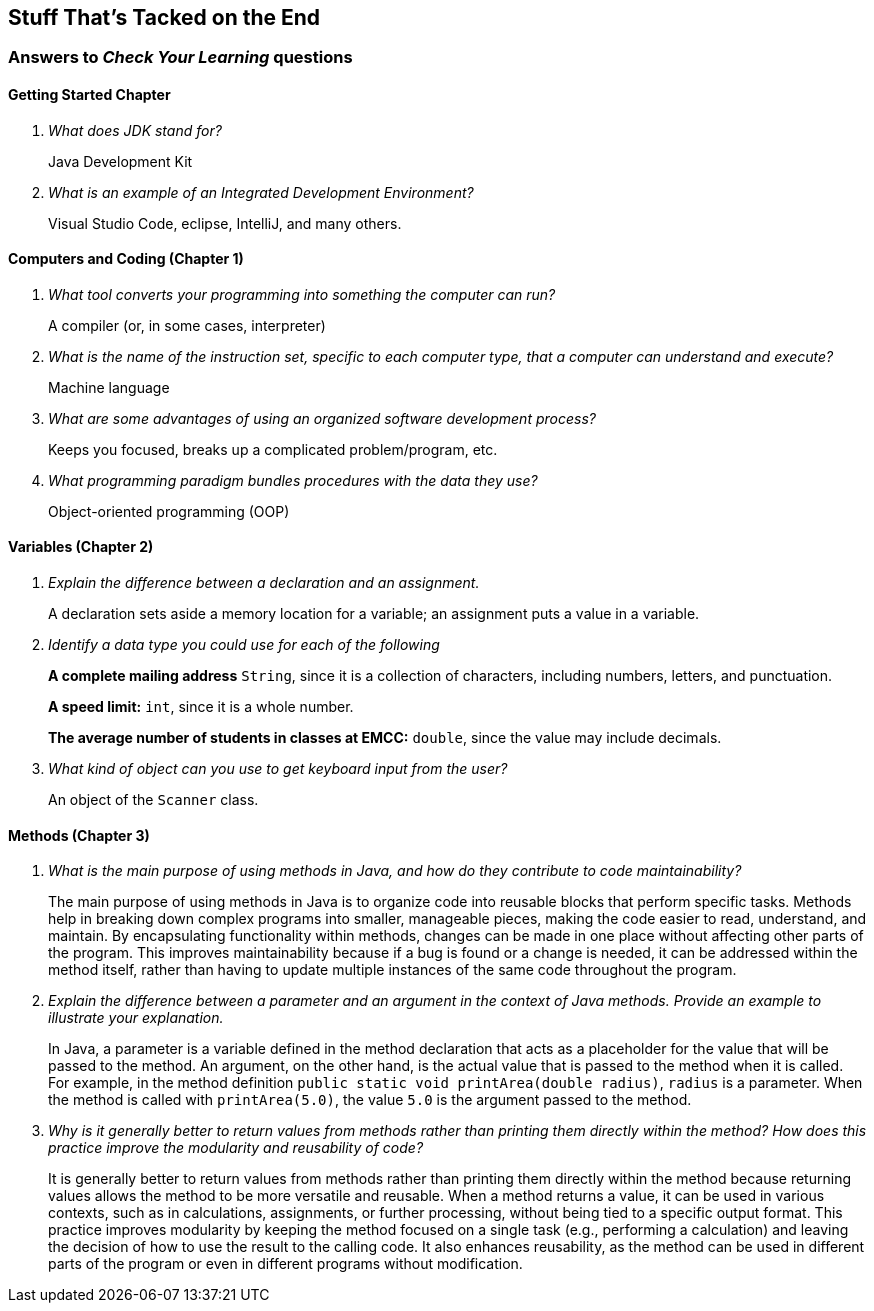 :imagesdir: images
:sourcedir: source
// The following corrects the directories if this is included in the index file.
ifeval::["{docname}" == "index"]
:imagesdir: chapter-1/images
:sourcedir: chapter-1/source
endif::[]

== Stuff That's Tacked on the End

=== Answers to _Check Your Learning_ questions

==== Getting Started Chapter

[qanda]
What does JDK stand for?::
Java Development Kit

What is an example of an Integrated Development Environment?::
Visual Studio Code, eclipse, IntelliJ, and many others.

==== Computers and Coding (Chapter 1)

[qanda]
What tool converts your programming into something the computer can run?::
A compiler (or, in some cases, interpreter)

What is the name of the instruction set, specific to each computer type, that a computer can understand and execute?::
Machine language

What are some advantages of using an organized software development process?::
Keeps you focused, breaks up a complicated problem/program, etc.

What programming paradigm bundles procedures with the data they use?::
Object-oriented programming (OOP)

==== Variables (Chapter 2)

[qanda]
Explain the difference between a declaration and an assignment.::
A declaration sets aside a memory location for a variable; an assignment puts a value in a variable.

Identify a data type you could use for each of the following::
+
--
*A complete mailing address* `String`, since it is a collection of characters, including numbers, letters, and punctuation.

*A speed limit:* `int`, since it is a whole number.

*The average number of students in classes at EMCC:* `double`, since the value may include decimals.
--

What kind of object can you use to get keyboard input from the user?:: An object of the `Scanner` class.

==== Methods (Chapter 3)
[qanda]
What is the main purpose of using methods in Java, and how do they contribute to code maintainability?::
The main purpose of using methods in Java is to organize code into reusable blocks that perform specific tasks. Methods help in breaking down complex programs into smaller, manageable pieces, making the code easier to read, understand, and maintain. By encapsulating functionality within methods, changes can be made in one place without affecting other parts of the program. This improves maintainability because if a bug is found or a change is needed, it can be addressed within the method itself, rather than having to update multiple instances of the same code throughout the program.

Explain the difference between a parameter and an argument in the context of Java methods. Provide an example to illustrate your explanation.::
In Java, a parameter is a variable defined in the method declaration that acts as a placeholder for the value that will be passed to the method. An argument, on the other hand, is the actual value that is passed to the method when it is called. For example, in the method definition `public static void printArea(double radius)`, `radius` is a parameter. When the method is called with `printArea(5.0)`, the value `5.0` is the argument passed to the method.

Why is it generally better to return values from methods rather than printing them directly within the method? How does this practice improve the modularity and reusability of code?::
It is generally better to return values from methods rather than printing them directly within the method because returning values allows the method to be more versatile and reusable. When a method returns a value, it can be used in various contexts, such as in calculations, assignments, or further processing, without being tied to a specific output format. This practice improves modularity by keeping the method focused on a single task (e.g., performing a calculation) and leaving the decision of how to use the result to the calling code. It also enhances reusability, as the method can be used in different parts of the program or even in different programs without modification.
